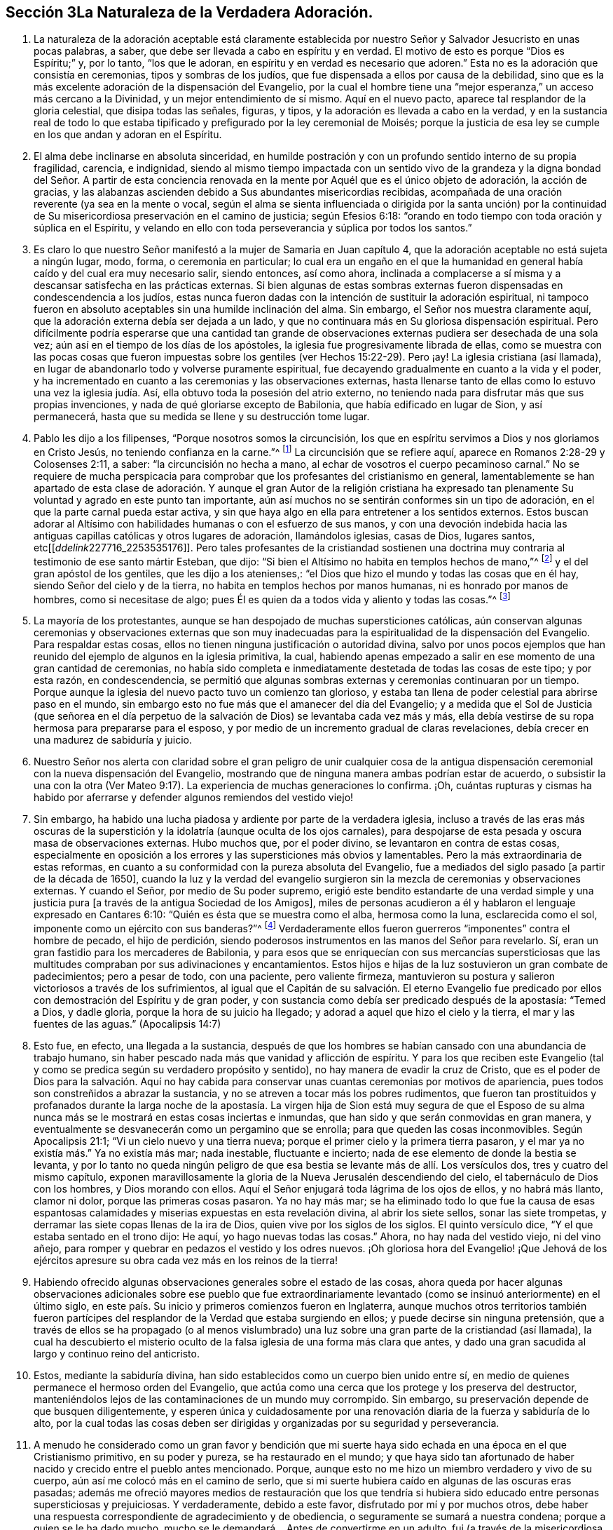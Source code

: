 == Sección 3La Naturaleza de la Verdadera Adoración.

. La naturaleza de la adoración aceptable está claramente establecida
por nuestro Señor y Salvador Jesucristo en unas pocas palabras,
a saber, que debe ser llevada a cabo en espíritu y en verdad.
El motivo de esto es porque "`Dios es Espíritu;`" y, por lo tanto, "`los que le adoran,
en espíritu y en verdad es necesario que adoren.`"
Esta no es la adoración que consistía en ceremonias, tipos y sombras de los judíos,
que fue dispensada a ellos por causa de la debilidad,
sino que es la más excelente adoración de la dispensación del Evangelio,
por la cual el hombre tiene una "`mejor esperanza,`" un acceso más cercano a la Divinidad,
y un mejor entendimiento de sí mismo.
Aquí en el nuevo pacto, aparece tal resplandor de la gloria celestial,
que disipa todas las señales, figuras, y tipos,
y la adoración es llevada a cabo en la verdad,
y en la sustancia real de todo lo que estaba tipificado
y prefigurado por la ley ceremonial de Moisés;
porque la justicia de esa ley se cumple en los que andan y adoran en el Espíritu.
. El alma debe inclinarse en absoluta sinceridad,
en humilde postración y con un profundo sentido interno de su propia fragilidad,
carencia, e indignidad,
siendo al mismo tiempo impactada con un sentido vivo de la grandeza
y la digna bondad del Señor. A partir de esta conciencia renovada
en la mente por Aquél que es el único objeto de adoración,
la acción de gracias,
y las alabanzas ascienden debido a Sus abundantes misericordias recibidas,
acompañada de una oración reverente (ya sea en la mente o vocal,
según el alma se sienta influenciada o dirigida por la santa unción) por
la continuidad de Su misericordiosa preservación en el camino de justicia;
según Efesios 6:18: "`orando en todo tiempo con toda oración y súplica en el Espíritu,
y velando en ello con toda perseverancia y súplica por todos los santos.`"
. Es claro lo que nuestro Señor manifestó a la mujer de Samaria en Juan capítulo 4,
que la adoración aceptable no está sujeta a ningún lugar, modo, forma,
o ceremonia en particular;
lo cual era un engaño en el que la humanidad en general
había caído y del cual era muy necesario salir,
siendo entonces, así como ahora,
inclinada a complacerse a sí misma y a descansar satisfecha en las prácticas externas.
Si bien algunas de estas sombras externas fueron
dispensadas en condescendencia a los judíos,
estas nunca fueron dadas con la intención de sustituir la adoración espiritual,
ni tampoco fueron en absoluto aceptables sin una humilde inclinación del alma.
Sin embargo, el Señor nos muestra claramente aquí,
que la adoración externa debía ser dejada a un lado,
y que no continuara más en Su gloriosa dispensación espiritual.
Pero difícilmente podría esperarse que una cantidad tan grande
de observaciones externas pudiera ser desechada de una sola vez;
aún así en el tiempo de los días de los apóstoles,
la iglesia fue progresivamente librada de ellas,
como se muestra con las pocas cosas que fueron impuestas
sobre los gentiles (ver Hechos 15:22-29). Pero ¡ay!
La iglesia cristiana (así llamada),
en lugar de abandonarlo todo y volverse puramente espiritual,
fue decayendo gradualmente en cuanto a la vida y el poder,
y ha incrementado en cuanto a las ceremonias y las observaciones externas,
hasta llenarse tanto de ellas como lo estuvo una vez la iglesia judía. Así,
ella obtuvo toda la posesión del atrio externo,
no teniendo nada para disfrutar más que sus propias invenciones,
y nada de qué gloriarse excepto de Babilonia, que había edificado en lugar de Sion,
y así permanecerá, hasta que su medida se llene y su destrucción tome lugar.
. Pablo les dijo a los filipenses, "`Porque nosotros somos la circuncisión,
los que en espíritu servimos a Dios y nos gloriamos en Cristo Jesús,
no teniendo confianza en la carne.`"^
footnote:[Filipenses 3:3]
La circuncisión que se refiere aquí, aparece en Romanos 2:28-29 y Colosenses 2:11,
a saber: "`la circuncisión no hecha a mano,
al echar de vosotros el cuerpo pecaminoso carnal.`"
No se requiere de mucha perspicacia para comprobar
que los profesantes del cristianismo en general,
lamentablemente se han apartado de esta clase de adoración.
Y aunque el gran Autor de la religión cristiana ha expresado
tan plenamente Su voluntad y agrado en este punto tan importante,
aún así muchos no se sentirán conformes sin un tipo de adoración,
en el que la parte carnal pueda estar activa,
y sin que haya algo en ella para entretener a los sentidos externos.
Estos buscan adorar al Altísimo con habilidades humanas o con el esfuerzo de sus manos,
y con una devoción indebida hacia las antiguas capillas
católicas y otros lugares de adoración,
llamándolos iglesias, casas de Dios, lugares santos,
etc+++[++++++[+++__ddelink__227716_2253535176]]. Pero tales profesantes de la cristiandad
sostienen una doctrina muy contraria al testimonio de ese santo mártir Esteban,
que dijo: "`Si bien el Altísimo no habita en templos hechos de mano,`"^
footnote:[Hechos 7:48]
y el del gran apóstol de los gentiles, que les dijo a los atenienses,:
"`el Dios que hizo el mundo y todas las cosas que en él hay,
siendo Señor del cielo y de la tierra, no habita en templos hechos por manos humanas,
ni es honrado por manos de hombres, como si necesitase de algo;
pues Él es quien da a todos vida y aliento y todas las cosas.`"^
footnote:[Hechos 17: 24-25]
. La mayoría de los protestantes,
aunque se han despojado de muchas supersticiones católicas,
aún conservan algunas ceremonias y observaciones externas que son muy
inadecuadas para la espiritualidad de la dispensación del Evangelio.
Para respaldar estas cosas, ellos no tienen ninguna justificación o autoridad divina,
salvo por unos pocos ejemplos que han reunido del ejemplo de algunos en la iglesia primitiva,
la cual,
habiendo apenas empezado a salir en ese momento de una gran cantidad de ceremonias,
no había sido completa e inmediatamente destetada de todas las cosas de este tipo;
y por esta razón, en condescendencia,
se permitió que algunas sombras externas y ceremonias continuaran por un tiempo.
Porque aunque la iglesia del nuevo pacto tuvo un comienzo tan glorioso,
y estaba tan llena de poder celestial para abrirse paso en el mundo,
sin embargo esto no fue más que el amanecer del día del Evangelio;
y a medida que el Sol de Justicia (que señorea en el día perpetuo
de la salvación de Dios) se levantaba cada vez más y más,
ella debía vestirse de su ropa hermosa para prepararse para el esposo,
y por medio de un incremento gradual de claras revelaciones,
debía crecer en una madurez de sabiduría y juicio.
. Nuestro Señor nos alerta con claridad sobre el gran peligro de unir cualquier
cosa de la antigua dispensación ceremonial con la nueva dispensación del Evangelio,
mostrando que de ninguna manera ambas podrían estar de acuerdo,
o subsistir la una con la otra (Ver Mateo 9:17).
La experiencia de muchas generaciones lo confirma.
¡Oh,
cuántas rupturas y cismas ha habido por aferrarse
y defender algunos remiendos del vestido viejo!
. Sin embargo, ha habido una lucha piadosa y ardiente por parte de la verdadera iglesia,
incluso a través de las eras más oscuras de la superstición
y la idolatría (aunque oculta de los ojos carnales),
para despojarse de esta pesada y oscura masa de observaciones externas.
Hubo muchos que, por el poder divino, se levantaron en contra de estas cosas,
especialmente en oposición a los errores y las supersticiones más obvios y lamentables.
Pero la más extraordinaria de estas reformas,
en cuanto a su conformidad con la pureza absoluta del Evangelio,
fue a mediados del siglo pasado +++[+++a partir de la década de 1650],
cuando la luz y la verdad del evangelio surgieron
sin la mezcla de ceremonias y observaciones externas.
Y cuando el Señor, por medio de Su poder supremo,
erigió este bendito estandarte de una verdad simple y una
justicia pura +++[+++a través de la antigua Sociedad de los Amigos],
miles de personas acudieron a él y hablaron el lenguaje expresado en Cantares 6:10:
"`Quién es ésta que se muestra como el alba, hermosa como la luna,
esclarecida como el sol, imponente como un ejército con sus banderas?`"^
footnote:[Versión Reina Valera Gómez]
Verdaderamente ellos fueron guerreros "`imponentes`" contra el hombre de pecado,
el hijo de perdición,
siendo poderosos instrumentos en las manos del Señor para revelarlo.
Sí, eran un gran fastidio para los mercaderes de Babilonia,
y para esos que se enriquecían con sus mercancías supersticiosas
que las multitudes compraban por sus adivinaciones y encantamientos.
Estos hijos e hijas de la luz sostuvieron un gran combate de padecimientos;
pero a pesar de todo, con una paciente, pero valiente firmeza,
mantuvieron su postura y salieron victoriosos a través de los sufrimientos,
al igual que el Capitán de su salvación. El eterno Evangelio fue
predicado por ellos con demostración del Espíritu y de gran poder,
y con sustancia como debía ser predicado después de la apostasía: "`Temed a Dios,
y dadle gloria, porque la hora de su juicio ha llegado;
y adorad a aquel que hizo el cielo y la tierra, el mar y las fuentes de las aguas.`"
(Apocalipsis 14:7)
. Esto fue, en efecto, una llegada a la sustancia,
después de que los hombres se habían cansado con una abundancia de trabajo humano,
sin haber pescado nada más que vanidad y aflicción de espíritu.
Y para los que reciben este Evangelio (tal y como
se predica según su verdadero propósito y sentido),
no hay manera de evadir la cruz de Cristo,
que es el poder de Dios para la salvación. Aquí no hay cabida
para conservar unas cuantas ceremonias por motivos de apariencia,
pues todos son constreñidos a abrazar la sustancia,
y no se atreven a tocar más los pobres rudimentos,
que fueron tan prostituidos y profanados durante la larga noche de la
apostasía. La virgen hija de Sion está muy segura de que el Esposo de
su alma nunca más se le mostrará en estas cosas inciertas e inmundas,
que han sido y que serán conmovidas en gran manera,
y eventualmente se desvanecerán como un pergamino que se enrolla;
para que queden las cosas inconmovibles.
Según Apocalipsis 21:1; "`Vi un cielo nuevo y una tierra nueva;
porque el primer cielo y la primera tierra pasaron,
y el mar ya no existía más.`" Ya no existía más mar; nada inestable,
fluctuante e incierto; nada de ese elemento de donde la bestia se levanta,
y por lo tanto no queda ningún peligro de que esa
bestia se levante más de allí. Los versículos dos,
tres y cuatro del mismo capítulo,
exponen maravillosamente la gloria de la Nueva Jerusalén descendiendo del cielo,
el tabernáculo de Dios con los hombres, y Dios morando con ellos.
Aquí el Señor enjugará toda lágrima de los ojos de ellos, y no habrá más llanto,
clamor ni dolor, porque las primeras cosas pasaron.
Ya no hay más mar;
se ha eliminado todo lo que fue la causa de esas espantosas
calamidades y miserias expuestas en esta revelación divina,
al abrir los siete sellos, sonar las siete trompetas,
y derramar las siete copas llenas de la ira de Dios,
quien vive por los siglos de los siglos.
El quinto versículo dice, "`Y el que estaba sentado en el trono dijo: He aquí,
yo hago nuevas todas las cosas.`"
Ahora, no hay nada del vestido viejo, ni del vino añejo,
para romper y quebrar en pedazos el vestido y los odres nuevos.
¡Oh gloriosa hora del Evangelio! ¡Que Jehová de los ejércitos
apresure su obra cada vez más en los reinos de la tierra!
. Habiendo ofrecido algunas observaciones generales sobre el estado de las cosas,
ahora queda por hacer algunas observaciones adicionales sobre ese pueblo que fue extraordinariamente
levantado (como se insinuó anteriormente) en el último siglo,
en este país. Su inicio y primeros comienzos fueron en Inglaterra,
aunque muchos otros territorios también fueron partícipes
del resplandor de la Verdad que estaba surgiendo en ellos;
y puede decirse sin ninguna pretensión,
que a través de ellos se ha propagado (o al menos vislumbrado)
una luz sobre una gran parte de la cristiandad (así llamada),
la cual ha descubierto el misterio oculto de la falsa
iglesia de una forma más clara que antes,
y dado una gran sacudida al largo y continuo reino del anticristo.
. Estos, mediante la sabiduría divina,
han sido establecidos como un cuerpo bien unido entre sí,
en medio de quienes permanece el hermoso orden del Evangelio,
que actúa como una cerca que los protege y los preserva del destructor,
manteniéndolos lejos de las contaminaciones de un mundo muy corrompido.
Sin embargo, su preservación depende de que busquen diligentemente,
y esperen única y cuidadosamente por una renovación
diaria de la fuerza y sabiduría de lo alto,
por la cual todas las cosas deben ser dirigidas y organizadas por su seguridad y perseverancia.
. A menudo he considerado como un gran favor y bendición que mi suerte
haya sido echada en una época en el que Cristianismo primitivo,
en su poder y pureza, se ha restaurado en el mundo;
y que haya sido tan afortunado de haber nacido y crecido entre el pueblo antes mencionado.
Porque, aunque esto no me hizo un miembro verdadero y vivo de su cuerpo,
aún así me colocó más en el camino de serlo,
que si mi suerte hubiera caído en algunas de las oscuras eras pasadas;
además me ofreció mayores medios de restauración que los que tendría
si hubiera sido educado entre personas supersticiosas y prejuiciosas.
Y verdaderamente, debido a este favor, disfrutado por mí y por muchos otros,
debe haber una respuesta correspondiente de agradecimiento y de obediencia,
o seguramente se sumará a nuestra condena; porque a quien se le ha dado mucho,
mucho se le demandará. . Antes de convertirme en un adulto,
fui (a través de la misericordiosa bondad que operaba en
mi alma) llevado a un mejor conocimiento de este pueblo,
y a una mayor familiaridad y comunión (en un sentido espiritual) con ellos,
para mi inefable consolación;
porque encontré que el glorioso Señor era su rey y legislador,
y que Él verdaderamente se había convertido para
ellos en un lugar de ríos y de arroyos muy anchos,
como está escrito: "`Porque Jehová es nuestro juez, Jehová es nuestro legislador,
Jehová es nuestro Rey; Él mismo nos salvará.`"^
footnote:[Isaías 33:22]
Este fue el bendito lenguaje que sonaba dentro de sus fronteras.
Mi espíritu muchas veces se ha inclinado y postrado
reverentemente en un gran temor delante del Señor,
contemplando la hermosa condición y seguridad de este Su pueblo;
del cual he estado listo en decir en un sentido humilde, "`Bienaventurado tú, oh, Israel.
¿Quién como tú, pueblo salvo por Jehová, escudo de tu socorro, y espada de tu triunfo?
Así que tus enemigos serán humillados, tú hollarás sobre sus alturas.`"^
footnote:[Deuteronomio 33:29]
. +++[++++++[+++__ddelink__191802_3712978535]]Algunos podrían objetar, diciendo:
lo dicho anteriormente contiene grandes elogios de un pueblo,
entre los que no podemos hallar estas cualidades (en lo externo),
sino que los hemos visto como una sociedad baja y despreciable,
que se esfuerza por hacerse ver extraña e inusual.
Por otra parte,
vemos que muchos entre este pueblo están muy entusiasmados
por el mundo y lo aman como cualquier otro pueblo;
y hay otros que se toman libertades carnales,
y están tan profundamente involucrados en los placeres y festividades de la vida,
y tan ajenos a la abnegación como las personas de otras creencias.
También, cabe señalar que cuando vamos a sus lugares de adoración,
y observamos la forma en que se sientan en silencio,
la tibieza de Laodicea es muy evidente en muchos de ellos,
debido a la condición ligera y despreocupada en que parecen encontrarse (al mismo
tiempo que profesan estar esperando en silencio de cuerpo y quietud de alma para
que la venida del Espíritu Santo renueve sus fuerzas espirituales).
Sin duda,
esto debe ser una burla y un engaño de la índole más despreciable
y provocadora ante la vista del Ojo que todo lo ve. 
. Ahora, con el fin de explicar un poco la condición del caso,
y responder las objeciones previas,
haré algunas observaciones sobre la decadencia que hay entre nosotros como pueblo,
especialmente en los últimos años,
que ha causado un gran dolor y aflicción a los miembros vivos del cuerpo,
quienes han sufrido dolores de parto para que Cristo sea formado en los que son miembros
de nuestra Sociedad por derecho de nacimiento natural y no espiritual. 
. En cuanto a la primera parte de la objeción,
puedo decir que este pueblo siempre ha sido visto,
por los profesantes carnales del cristianismo, como un pueblo bajo y despreciable,
incluso desde sus primeros comienzos,
lo que evidencia la misma ceguera y falta de discernimiento que siempre ha privado a
los hijos de este mundo de ver alguna belleza o hermosura en los hijos de la luz.
He mencionado que, aunque fui educado en la misma sociedad religiosa,
no vi que el Señor estuviera entre ellos, hasta que a Él le plació abrirme los ojos,
según Mateo 16:16-17, donde nuestro Señor llama a Pedro bienaventurado,
porque el Padre le había revelado al Hijo.
En otra ocasión les dijo a Sus discípulos, "`Bienaventurados vuestros ojos, porque ven;
y vuestros oídos, porque oyen.`"^
footnote:[Mateo 13:16]
Y es a través de la misma bendición que mis ojos aún permanecen abiertos para ver,
que a pesar de la gran decadencia que prevalece sobre muchos de nosotros,
la gloria no se ha apartado de entre nosotros.
De hecho, los rectos de corazón reconocen que el Rey sigue reinando en Su belleza.
Los príncipes aún gobiernan en el Espíritu de juicio dado a ellos por Dios.
En ocasiones,
mi fe es fortalecida grandemente para creer que nunca dejará de ser así entre este pueblo,
sino que serán preservados como un cuerpo vivo por el poder del Todopoderoso,
a través de todas las generaciones; y que los principios de la Verdad,
tal como ellos los sostienen, se extenderán aún por todos los dominios de la tierra.
Considero que este fue el bendito fin por el que fueron
levantados al principio y sostenidos maravillosamente.
Esta obra gloriosa ha ido en cierto grado avanzando,
a pesar de ser obstaculizada por la infidelidad de muchos entre nosotros,
que (como la mujer necia en Proverbios 14) están derribando (en
alguna medida) lo que la mujer sabia ha edificado ¡Oh que todos
los que confiesen nuestra santa profesión de la Verdad inalterable,
consideren profundamente el peso del compromiso que asumen!
. Debido a que desatienden o toman a la ligera esta gran responsabilidad,
descansando en la mera profesión de la verdad,
hemos encontrado que muchos bajo nuestro nombre,
son aún más insensibles y difíciles de ser alcanzados
y despertados por un ministerio vivo y poderoso,
que las personas de otras creencias religiosas.
Esto puede parecer extraño para algunos, pero lamentablemente sé que es verdad,
habiéndolo experimentado con frecuencia en mis labores del Evangelio.
Esto no me es difícil de comprender,
cuando se considera que entre nosotros se han dispensado mayores favores espirituales,
de varios tipos, que entre cualquier otra sociedad de creyentes que conozca,
y esto no se debe a ninguna parcialidad en el Todopoderoso hacia nosotros,
sino que ha sido para capacitarnos para mantener nuestro pacto
con Él en el cumplimiento de la gran obra a la que nos ha llamado.
Cuando alguno es tan desconsiderado como para desatender y despreciar
tales oportunidades de beneficio y de provecho continuos,
se vuelve más duro y obstinado que aquellos que han tenido
menos oportunidad de recibir impresiones celestiales.
La porción de tales (a menos que abracen o acepten
el don de arrepentimiento a tiempo) es muy terrible,
como dice en Proverbios 29:1,
"`+++[++++++[+++_es_rvr1960_17227]]El hombre que reprendido endurece la cerviz,
de repente será quebrantado, y no habrá para él medicina.`"
Asimismo, en Hebreos 6:7-8;
"`+++[++++++[+++_es_rvr1960_30053]]Porque la tierra que bebe
la lluvia que muchas veces cae sobre ella,
y produce hierba provechosa a aquellos por los cuales es labrada,
recibe bendición de Dios; pero la que produce espinos y abrojos es reprobada,
está próxima a ser maldecida, y su fin es el ser quemada.`"
. Verdaderamente la generosidad del cielo para con nosotros como pueblo ha sido grande,
tanto por las influencias y guías consoladoras de
su Santo Espíritu para todos los que las reciben,
como por el abundante fluir del verdadero ministerio evangélico,
que ha sido levantado y mantenido la mayor parte de este último siglo.
Pero ahora, la Sociedad ha sido muy despojada de un ministerio vivo y poderoso;
aunque aún no ha sido (y espero que nunca sea) completamente destituido.
Este ministerio, mediante la bendición divina,
ha sido un medio para reunirnos y preservarnos como pueblo.
Pero muchos entre nosotros se han apoyado y han dependido
demasiado del ministerio externo de otros,
y por lo tanto puede que sea conforme a la Sabiduría divina,
probar cómo se mantendrá la Sociedad sin tanta ayuda externa de este tipo.
A veces pareciera,
como si el Señor deseara volver a Su pueblo aún más hacia lo interno y lo espiritual,
mostrándoles con claridad, que la adoración del Evangelio no depende de medios externos. 
. Es bastante evidente que la abundancia de predicación, oración, y canto,
no llevan a la mayor parte de la humanidad más cerca del cielo,
ni los hace familiarizarse más con Dios y consigo mismos, que lo que estarían sin eso.
Por lo tanto, se puede decir (y es verdaderamente lamentable),
que estos gastan su dinero en lo que no es pan,
y se entregan a trabajar mucho sin un beneficio real para sí mismos.
Con respecto a nosotros,
el verdadero ministerio ha abundado con pan celestial y con refrescantes corrientes
de agua viva que han fluido a través de los conductos hacia el plantío de Dios;
y aunque muchos no han avanzado, algunos realmente han crecido y florecido.
Pero el Señor de la viña no puede ser limitado a ningún medio en
particular para el socorro y preservación de Su iglesia,
ni siquiera a los que Él ha usado en el pasado.
Tomando en cuenta lo dicho,
me parece algo así como un castigo que tantos valientes
hayan sido removidos a través de la muerte,
y que pocos hayan surgido en el ministerio para sucederlos con el mismo resplandor.
Esto puede resultar ser una gran prueba,
que (a los ojos de los que pueden discernir) hace una clara distinción entre
el simple profesante y el verdadero poseedor de la religión Cristiana. 
. La manera por la cual el Israel espiritual mora
en su tienda es por medio de una espera silenciosa,
santa y llena de temor, delante del Señor,
donde ninguna adivinación ni agüero puede prevalecer en contra de ella.
Esto es sumamente hermoso;
es algo que alcanza y convence a todos aquellos cuyos
ojos espirituales están en cierto grado abiertos;
como se establece en Números 24:5-7; "`¡Cuán hermosas son tus tiendas, oh Jacob,
Tus habitaciones, oh Israel!
Como arroyos están extendidas, como huertos junto al río,
como áloes plantados por Jehová, como cedros junto a las aguas.
De sus manos destilarán aguas, y su descendencia será en muchas aguas.`"
¡Oh qué consuelo tiene el pueblo elegido por el Señor para
permanecer fiel en esa posición donde Él los ha colocado,
ya sea en silencio o hablando, en el hacer o en el sufrir,
en la prosperidad o en la adversidad!
No hay la menor razón de avergonzarse de la adoración en silencio,
a menos que estemos tan despojados que no tengamos el sentido
correcto de lo que es la verdadera adoración. Entonces,
en efecto es extremadamente despreciable,
y no puede dejar de hacernos aún más repudiables ante los
ojos de la humanidad que los que tienen una forma externa,
decorada con los curiosos inventos y adornos del hombre.
Este estado de insensibilidad a la naturaleza de la verdadera
adoración en los que profesan tener una "`mente espiritual,`"^
footnote:[Romanos 8:6 RV1602 Purificada]
es declarado por el Señor por medio de esta metáfora: "`Si la sal pierde su sabor,
¿con qué será salada?
No sirve más para nada, sino para ser echada fuera y hollada por los hombres.`"^
footnote:[Mateo 5:13]
Por lo tanto,
todos los que profesan la adoración espiritual deberían de temer
grandemente ser encontrados en este terrible estado--a saber,
conservando la forma externa (a la que la Verdad conduce) sin la vida y el poder. 
. En mis viajes dedicados a la promoción de la Verdad (en casi
todas las áreas del mundo donde existe nuestra sociedad),
he visto y dolorosamente sentido mucho de esta triste ociosidad e insensibilidad,
y eso me ha causado muchos días y noches de lamento, cubierto internamente,
por así decirlo, de cilicio.
He visto que esto sucede por varias razones,
pero principalmente por un afán excesivo en la búsqueda de cosas terrenales;
cosas que son lícitas en sí mismas,
pero cuando la búsqueda de estas cosas ocupa el primer lugar en el corazón,
entonces se convierten en idolatría y se vuelven
el tesoro principal--que sin duda lo son,
cuando el corazón se deleita y piensa en ellas más que en cualquier otra cosa.
¿Es posible que los idólatras adoren al Dios verdadero y
viviente de alguna otra manera que no sea una mera forma?
Este tipo de personas,
se sujetan a las diversas ramas de nuestro testimonio cristiano
únicamente con el fin de conservar una decencia externa,
y mantener la forma y la apariencia ante los ojos de los hombres.
Hay una forma muerta,
insípida e infructuosa de predicación que nunca puede engendrar verdaderamente para Dios,
aunque quizás a veces pueda engendrar en la forma externa.
Pero esto no produce ningún incremento en el pueblo de Dios, excepto de dolor y angustia.
Los evidentes desórdenes y las prácticas inmorales en asuntos en particular,
ciertamente nos han herido y han afectado la causa de la Verdad,
pero no de una manera tan dañina como la de un ministerio sin vida; porque,
dondequiera que se haya preservado el sano juicio
y el espíritu de sana disciplina en la iglesia,
el pecado y los desórdenes han sido juzgados rápidamente y echados fuera del campamento.
Pero, las mayores heridas que hemos recibido han sido en "`la casa de nuestros aparentes amigos,`"^
footnote:[Zacarías 13:6]
debido a sus esfuerzos no santificados de preservar nuestra adoración, ministerio,
y disciplina (o al menos lo que les ha agradado de esto) sólo en la forma externa.
El anticristo siempre ha hecho más estragos en la iglesia disfrazándose de algo creíble,
que por cualquier otro disturbio y oposición directa. 
. Que se tenga siempre presente lo dicho por Pablo:
"`Pues no es judío el que lo es exteriormente,
ni es la circuncisión la que se hace exteriormente en la carne;
sino que es judío el que lo es en lo interior, y la circuncisión es la del corazón,
en espíritu, no en letra; la alabanza del cual no viene de los hombres, sino de Dios.`"^
footnote:[Romanos 2:28-29]
Creo que nadie negará,
que esto sería igual de veraz si se remplazara la palabra judío por la palabra cristiano.
Si es así, entonces se nos advierte que la forma,
la apariencia y el nombre pueden obtenerse sin experimentar
la obra en el corazón. De hecho,
leemos de algunos "`que tenían apariencia de piedad,
pero sin embargo negaban el poder de ella.`"^
footnote:[2 Timoteo 3:5 RV1602 Purificada]
Quizás éstos no niegan el poder con sus palabras, pero para mí,
la negación más contundente del poder de Dios es vivir y actuar en la
forma externa sin él. Éstos declaran a la humanidad con su conducta (que
habla más fuerte que sus palabras) que no hay necesidad de un poder,
ya que ellos pueden actuar sin él. Y sin duda todos los que aman
desmesuradamente al mundo y las cosas que están en el mundo,
no conocerán el poder de la piedad mientras permanezcan en ese estado;
como dijo el apóstol: "`No améis al mundo, ni las cosas que están en el mundo.
Si alguno ama al mundo, el amor del Padre no está en él.`"^
footnote:[1 Juan 2:15]
. Ruego encarecidamente a todos aquellos, a cuyas manos lleguen estas observaciones,
que se detengan y examinen seriamente sus propios corazones sin parcialidad,
para que puedan ver (antes de que sea muy tarde) en qué estado se encuentran.
Si descubrieran (tras un escrutinio riguroso y estricto) que la estructura religiosa,
que algunos llevan muchos años construyendo,
no fue erigida por el mandato y la dirección de la Sabiduría divina,
sería mucho más seguro y prudente dejar que todo sea derribado,
que no quede piedra sobre piedra;
y así poner el fundamento del arrepentimiento de las obras muertas,
y de la fe viva y poderosa en Dios y en nuestro Señor Jesucristo,
en una consciencia purificada por Su sangre. 


